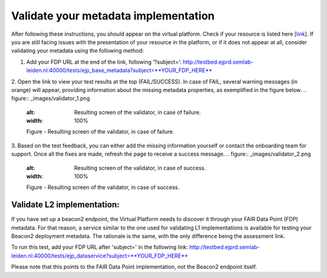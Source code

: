 Validate your metadata implementation
------------

After following these instructions, you should appear on the virtual platform. Check if your resource is listed here [`link <https://vp.ejprarediseases.org/discovery/sources>`_].  If you are still facing issues with the presentation of your resource in the platform, or if it does not appear at all, consider validating your metadata using the following method:

1. Add your FDP URL at the end of the link, following ‘?subject=’: http://testbed.ejprd.semlab-leiden.nl:40000/tests/ejp_base_metadata?subject=**YOUR_FDP_HERE**
2. Open the link to view your test results at the top (FAIL/SUCCESS). In case of FAIL, several warning messages (in orange) will appear, providing information about the missing metadata properties, as exemplified in the figure below.
..  figure:: _images/validator_1.png
    :alt:  Resulting screen of the validator, in case of failure.
    :width: 100%

    Figure - Resulting screen of the validator, in case of failure.
3. Based on the test feedback, you can either add the missing information yourself or contact the onboarding team for support. Once all the fixes are made, refresh the page to receive a success message.
..  figure:: _images/validator_2.png
    :alt:  Resulting screen of the validator, in case of success.
    :width: 100%

    Figure - Resulting screen of the validator, in case of success.


Validate L2 implementation:
~~~~~

If you have set up a beacon2 endpoint, the Virtual Platform needs to discover it through your FAIR Data Point (FDP) metadata. For that reason, a service similar to the one used for validating L1 implementations is available for testing your Beacon2 deployment metadata. The rationale is the same, with the only difference being the assessment link.

To run this test, add your FDP URL after 'subject=' in the following link: http://testbed.ejprd.semlab-leiden.nl:40000/tests/ejp_dataservice?subject=**YOUR_FDP_HERE**

Please note that this points to the FAIR Data Point implementation, not the Beacon2 endpoint itself.
